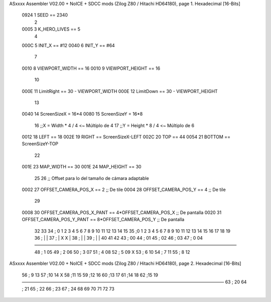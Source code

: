 ASxxxx Assembler V02.00 + NoICE + SDCC mods  (Zilog Z80 / Hitachi HD64180), page 1.
Hexadecimal [16-Bits]



                     0924     1 SEED == 2340
                              2 
                     0005     3 K_HERO_LIVES == 5
                              4 
                     000C     5 INIT_X == #12
                     0040     6 INIT_Y == #64
                              7 
                     0010     8 VIEWPORT_WIDTH == 16
                     0010     9 VIEWPORT_HEIGHT == 16
                             10 
                     000E    11 LimitRight == 30 - VIEWPORT_WIDTH
                     000E    12 LimitDown  == 30 - VIEWPORT_HEIGHT
                             13 
                     0040    14 ScreenSizeX = 16*4
                     0080    15 ScreenSizeY = 16*8
                             16 ;;X = Width * 4 / 4 <~ Múltiplo de 4
                             17 ;;Y = Height * 8 / 4 <~ Múltiplo de 6
                     0012    18 LEFT    == 18
                     002E    19 RIGHT   == ScreenSizeX-LEFT
                     002C    20 TOP     == 44
                     0054    21 BOTTOM  == ScreenSizeY-TOP
                             22 
                     001E    23 MAP_WIDTH == 30
                     001E    24 MAP_HEIGHT == 30
                             25 
                             26 ;; Offset para lo del tamaño de cámara adaptable
                     0002    27 OFFSET_CAMERA_POS_X == 2          ;; De tile
                     0004    28 OFFSET_CAMERA_POS_Y == 4          ;; De tile
                             29 
                     0008    30 OFFSET_CAMERA_POS_X_PANT == 4*OFFSET_CAMERA_POS_X     ;; De pantalla
                     0020    31 OFFSET_CAMERA_POS_Y_PANT == 8*OFFSET_CAMERA_POS_Y     ;; De pantalla
                             32 
                             33 
                             34 ;      0  1  2  3  4  5  6  7  8  9 10 11 12 13 14 15
                             35 ;0  1  2  3  4  5  6  7  8  9 10 11 12 13 14 15 16 17 18 19
                             36 ;      |                                            |
                             37 ;      |           X                    X           |
                             38 ;      |                                            |
                             39 ;      |                                            |
                             40 
                             41 
                             42 
                             43 ;   00
                             44 ;   01
                             45 ;   02
                             46 ;   03
                             47 ; 0 04 ——————————————————————————————————————————————
                             48 ; 1 05
                             49 ; 2 06
                             50 ; 3 07
                             51 ; 4 08
                             52 ; 5 09          X
                             53 ; 6 10
                             54 ; 7 11
                             55 ; 8 12
ASxxxx Assembler V02.00 + NoICE + SDCC mods  (Zilog Z80 / Hitachi HD64180), page 2.
Hexadecimal [16-Bits]



                             56 ; 9 13
                             57 ;10 14          X
                             58 ;11 15
                             59 ;12 16
                             60 ;13 17
                             61 ;14 18
                             62 ;15 19 ——————————————————————————————————————————————
                             63 ;   20
                             64 ;   21
                             65 ;   22
                             66 ;   23
                             67 ;   24
                             68 
                             69 
                             70 
                             71 
                             72 
                             73 

